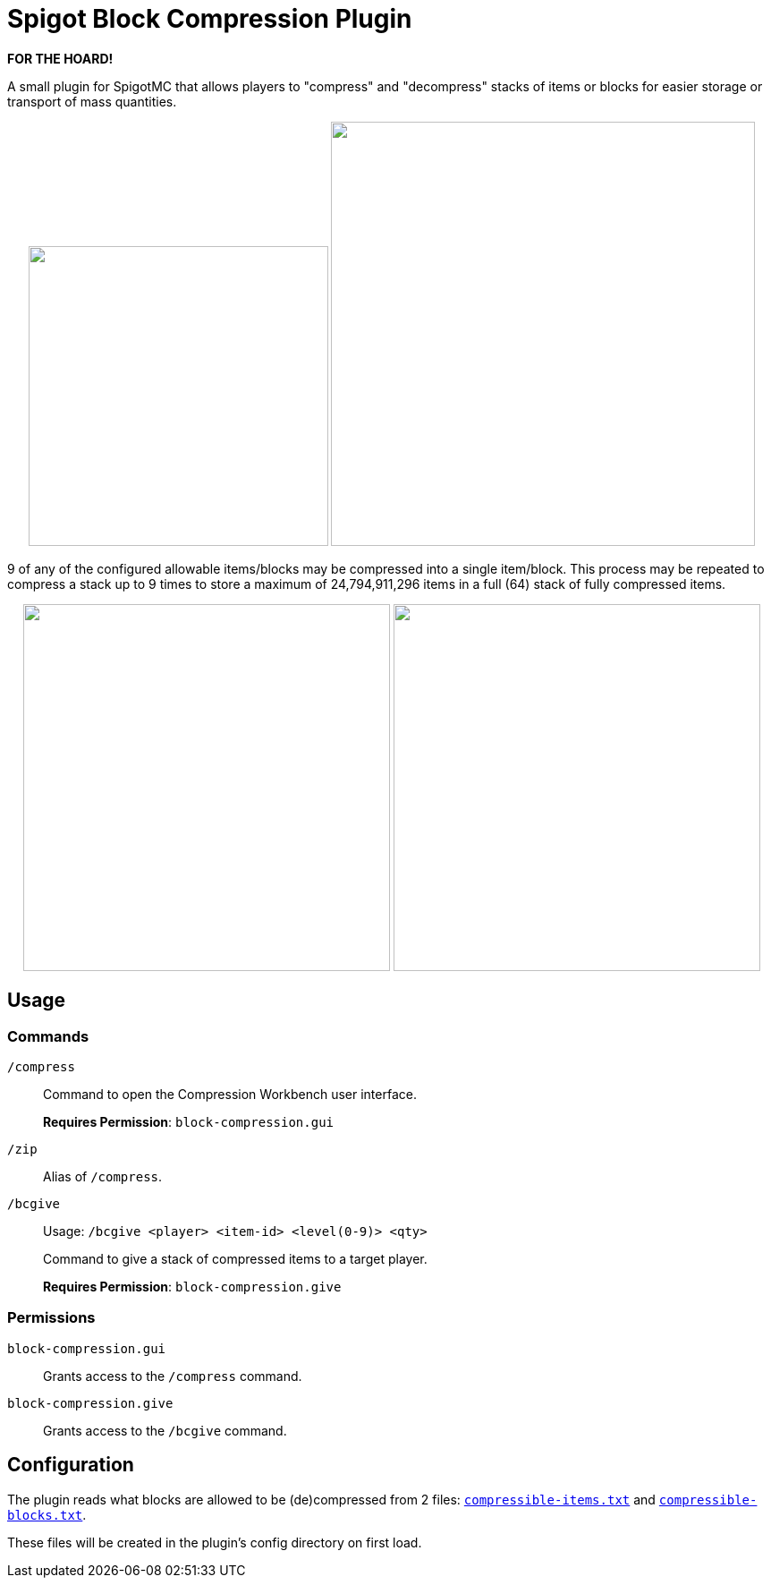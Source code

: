 = Spigot Block Compression Plugin

**FOR THE HOARD!**

A small plugin for SpigotMC that allows players to "compress" and "decompress"
stacks of items or blocks for easier storage or transport of mass quantities.

++++
<p align="center">
  <img width="335" src="https://i.imgur.com/yxlASoJ.png">
  <img width="474" src="https://i.imgur.com/emRlFKF.png">
</p>
++++

9 of any of the configured allowable items/blocks may be compressed into a
single item/block.  This process may be repeated to compress a stack up to 9
times to store a maximum of 24,794,911,296 items in a full (64) stack of fully
compressed items.

++++
<p align="center">
  <img width="410" src="https://i.imgur.com/aMsCsxc.png">
  <img width="410" src="https://i.imgur.com/GEPjVxP.png">
</p>
++++

== Usage

=== Commands

`/compress`::
Command to open the Compression Workbench user interface. +
+
*Requires Permission*: `block-compression.gui`

`/zip`::
  Alias of `/compress`.

`/bcgive`::
Usage: `/bcgive <player> <item-id> <level(0-9)> <qty>`
+
Command to give a stack of compressed items to a target player.
+
*Requires Permission*: `block-compression.give`

=== Permissions

`block-compression.gui`::
Grants access to the `/compress` command.

`block-compression.give`::
Grants access to the `/bcgive` command.

== Configuration

The plugin reads what blocks are allowed to be (de)compressed from 2 files:
https://github.com/Foxcapades/Spigot-Compression-Plugin/blob/main/src/main/resources/compressible-items.txt[`compressible-items.txt`]
and https://github.com/Foxcapades/Spigot-Compression-Plugin/blob/main/src/main/resources/compressible-blocks.txt[`compressible-blocks.txt`].

These files will be created in the plugin's config directory on first load.
